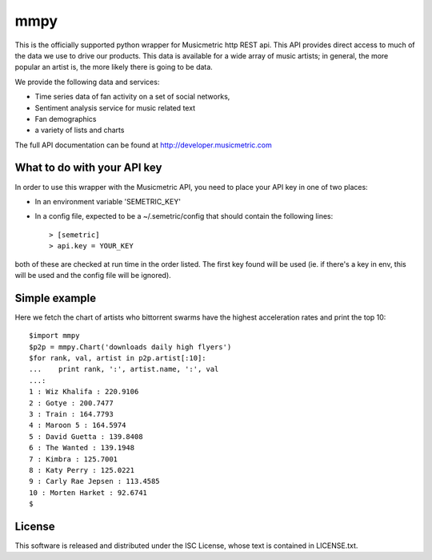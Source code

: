 mmpy
====

This is the officially supported python wrapper for Musicmetric http REST api. This API provides direct access to much of the data we use to drive our products.  This data is available for a wide array of music artists; in general, the more popular an artist is, the more likely there is going to be data.     


We provide the following data and services:

* Time series data of fan activity on a set of social networks,
* Sentiment analysis service for music related text
* Fan demographics
* a variety of lists and charts


The full API documentation can be found at http://developer.musicmetric.com


What to do with your API key
----------------------------

In order to use this wrapper with the Musicmetric API, you need to place your API key in one of two places:

* In an environment variable 'SEMETRIC_KEY'
* In a config file, expected to be a ~/.semetric/config that should contain the following lines::

  > [semetric]
  > api.key = YOUR_KEY
  
both of these are checked at run time in the order listed. The first key found will be used (ie. if there's a key in env, this will be used and the config file will be ignored).


Simple example
--------------

Here we fetch the chart of artists who bittorrent swarms have the highest acceleration rates and print the top 10::

  $import mmpy
  $p2p = mmpy.Chart('downloads daily high flyers')
  $for rank, val, artist in p2p.artist[:10]:
  ...    print rank, ':', artist.name, ':', val
  ...:
  1 : Wiz Khalifa : 220.9106
  2 : Gotye : 200.7477
  3 : Train : 164.7793
  4 : Maroon 5 : 164.5974
  5 : David Guetta : 139.8408
  6 : The Wanted : 139.1948
  7 : Kimbra : 125.7001
  8 : Katy Perry : 125.0221
  9 : Carly Rae Jepsen : 113.4585
  10 : Morten Harket : 92.6741
  $


License
-------

This software is released and distributed under the ISC License, whose text is contained in LICENSE.txt.
